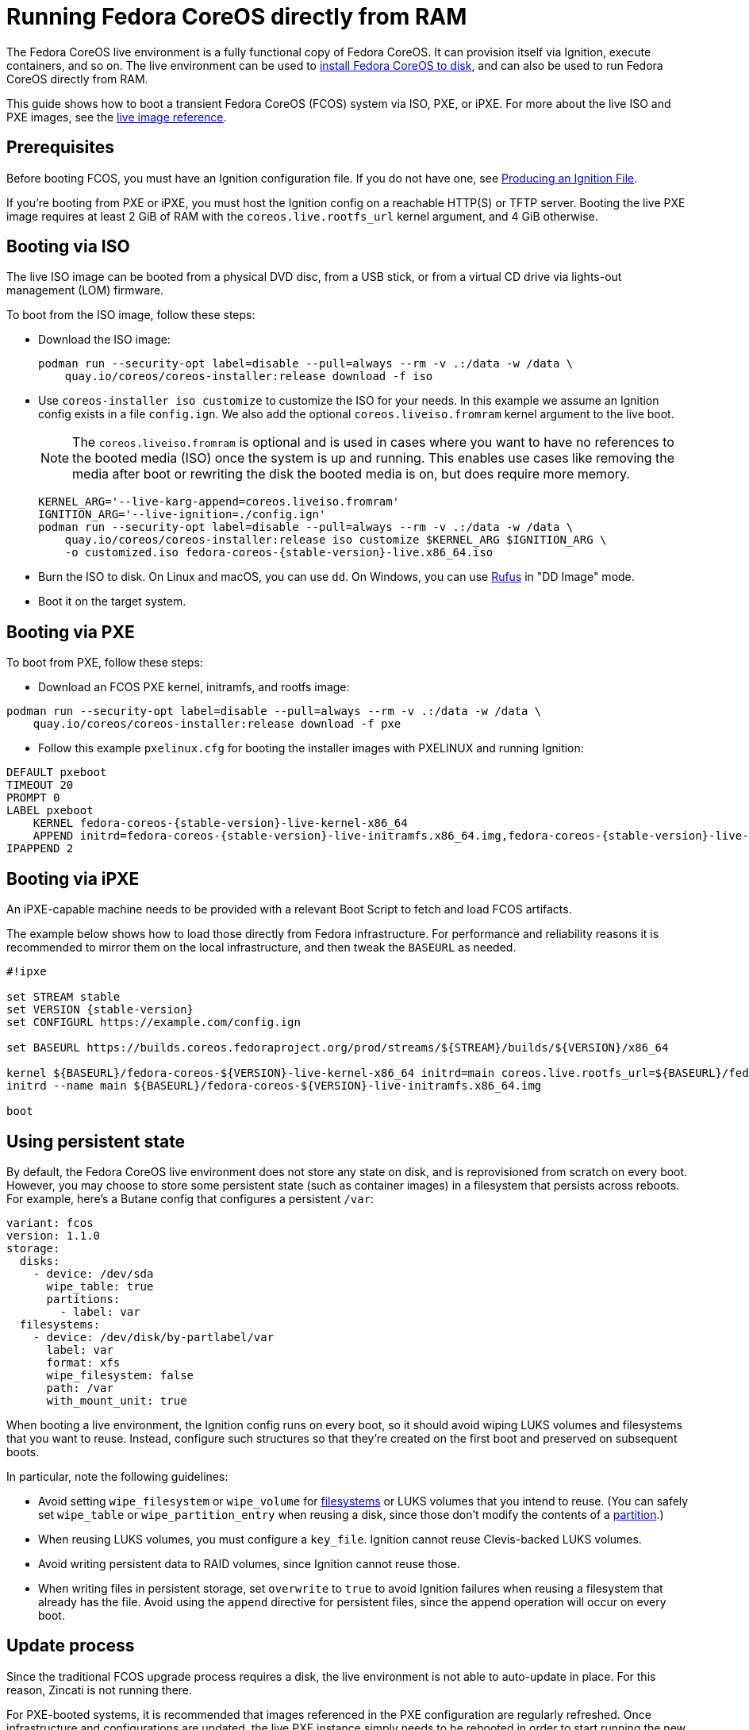 = Running Fedora CoreOS directly from RAM
:page-aliases: live-booting-ipxe.adoc

The Fedora CoreOS live environment is a fully functional copy of Fedora CoreOS. It can provision itself via Ignition, execute containers, and so on. The live environment can be used to xref:bare-metal.adoc[install Fedora CoreOS to disk], and can also be used to run Fedora CoreOS directly from RAM.

This guide shows how to boot a transient Fedora CoreOS (FCOS) system via ISO, PXE, or iPXE. For more about the live ISO and PXE images, see the xref:live-reference.adoc[live image reference].

== Prerequisites

Before booting FCOS, you must have an Ignition configuration file. If you do not have one, see xref:producing-ign.adoc[Producing an Ignition File].

If you're booting from PXE or iPXE, you must host the Ignition config on a reachable HTTP(S) or TFTP server. Booting the live PXE image requires at least 2 GiB of RAM with the `coreos.live.rootfs_url` kernel argument, and 4 GiB otherwise.

== Booting via ISO

The live ISO image can be booted from a physical DVD disc, from a USB stick, or from a virtual CD drive via lights-out management (LOM) firmware.

To boot from the ISO image, follow these steps:

- Download the ISO image:
+
[source,bash]
----
podman run --security-opt label=disable --pull=always --rm -v .:/data -w /data \
    quay.io/coreos/coreos-installer:release download -f iso
----

- Use `coreos-installer iso customize` to customize the ISO for your needs. In this example we assume an Ignition config exists in a file `config.ign`. We also add the optional `coreos.liveiso.fromram` kernel argument to the live boot.
+
NOTE: The `coreos.liveiso.fromram` is optional and is used in cases where you want to have no references to the booted media (ISO) once the system is up and running. This enables use cases like removing the media after boot or rewriting the disk the booted media is on, but does require more memory.
+
[source,bash,subs="attributes"]
----
KERNEL_ARG='--live-karg-append=coreos.liveiso.fromram'
IGNITION_ARG='--live-ignition=./config.ign'
podman run --security-opt label=disable --pull=always --rm -v .:/data -w /data \
    quay.io/coreos/coreos-installer:release iso customize $KERNEL_ARG $IGNITION_ARG \
    -o customized.iso fedora-coreos-{stable-version}-live.x86_64.iso
----

- Burn the ISO to disk. On Linux and macOS, you can use `dd`. On Windows, you can use https://rufus.ie/[Rufus] in "DD Image" mode.
- Boot it on the target system.

== Booting via PXE

To boot from PXE, follow these steps:

- Download an FCOS PXE kernel, initramfs, and rootfs image:
[source, bash]
----
podman run --security-opt label=disable --pull=always --rm -v .:/data -w /data \
    quay.io/coreos/coreos-installer:release download -f pxe
----

- Follow this example `pxelinux.cfg` for booting the installer images with PXELINUX and running Ignition:

[source,subs="attributes"]
----
DEFAULT pxeboot
TIMEOUT 20
PROMPT 0
LABEL pxeboot
    KERNEL fedora-coreos-{stable-version}-live-kernel-x86_64
    APPEND initrd=fedora-coreos-{stable-version}-live-initramfs.x86_64.img,fedora-coreos-{stable-version}-live-rootfs.x86_64.img ignition.firstboot ignition.platform.id=metal ignition.config.url=http://192.168.1.101/config.ign
IPAPPEND 2
----

== Booting via iPXE

An iPXE-capable machine needs to be provided with a relevant Boot Script to fetch and load FCOS artifacts.

The example below shows how to load those directly from Fedora infrastructure. For performance and reliability reasons it is recommended to mirror them on the local infrastructure, and then tweak the `BASEURL` as needed.

[source,subs="attributes"]
----
#!ipxe

set STREAM stable
set VERSION {stable-version}
set CONFIGURL https://example.com/config.ign

set BASEURL https://builds.coreos.fedoraproject.org/prod/streams/$\{STREAM}/builds/$\{VERSION}/x86_64

kernel $\{BASEURL}/fedora-coreos-$\{VERSION}-live-kernel-x86_64 initrd=main coreos.live.rootfs_url=$\{BASEURL}/fedora-coreos-$\{VERSION}-live-rootfs.x86_64.img ignition.firstboot ignition.platform.id=metal ignition.config.url=$\{CONFIGURL}
initrd --name main $\{BASEURL}/fedora-coreos-$\{VERSION}-live-initramfs.x86_64.img

boot
----

== Using persistent state

By default, the Fedora CoreOS live environment does not store any state on disk, and is reprovisioned from scratch on every boot. However, you may choose to store some persistent state (such as container images) in a filesystem that persists across reboots. For example, here's a Butane config that configures a persistent `/var`:

[source,yaml,subs="attributes"]
----
variant: fcos
version: 1.1.0
storage:
  disks:
    - device: /dev/sda
      wipe_table: true
      partitions:
        - label: var
  filesystems:
    - device: /dev/disk/by-partlabel/var
      label: var
      format: xfs
      wipe_filesystem: false
      path: /var
      with_mount_unit: true
----

When booting a live environment, the Ignition config runs on every boot, so it should avoid wiping LUKS volumes and filesystems that you want to reuse. Instead, configure such structures so that they're created on the first boot and preserved on subsequent boots.

In particular, note the following guidelines:

- Avoid setting `wipe_filesystem` or `wipe_volume` for https://coreos.github.io/ignition/operator-notes/#filesystem-reuse-semantics[filesystems] or LUKS volumes that you intend to reuse. (You can safely set `wipe_table` or `wipe_partition_entry` when reusing a disk, since those don't modify the contents of a https://coreos.github.io/ignition/operator-notes/#partition-reuse-semantics[partition].)
- When reusing LUKS volumes, you must configure a `key_file`. Ignition cannot reuse Clevis-backed LUKS volumes.
- Avoid writing persistent data to RAID volumes, since Ignition cannot reuse those.
- When writing files in persistent storage, set `overwrite` to `true` to avoid Ignition failures when reusing a filesystem that already has the file. Avoid using the `append` directive for persistent files, since the append operation will occur on every boot.

== Update process

Since the traditional FCOS upgrade process requires a disk, the live environment is not able to auto-update in place. For this reason, Zincati is not running there.

For PXE-booted systems, it is recommended that images referenced in the PXE configuration are regularly refreshed. Once infrastructure and configurations are updated, the live PXE instance simply needs to be rebooted in order to start running the new FCOS version.

For ISO-booted systems, the ISO image used to boot the live environment should be periodically refreshed, and the instance rebooted to update the running OS.
